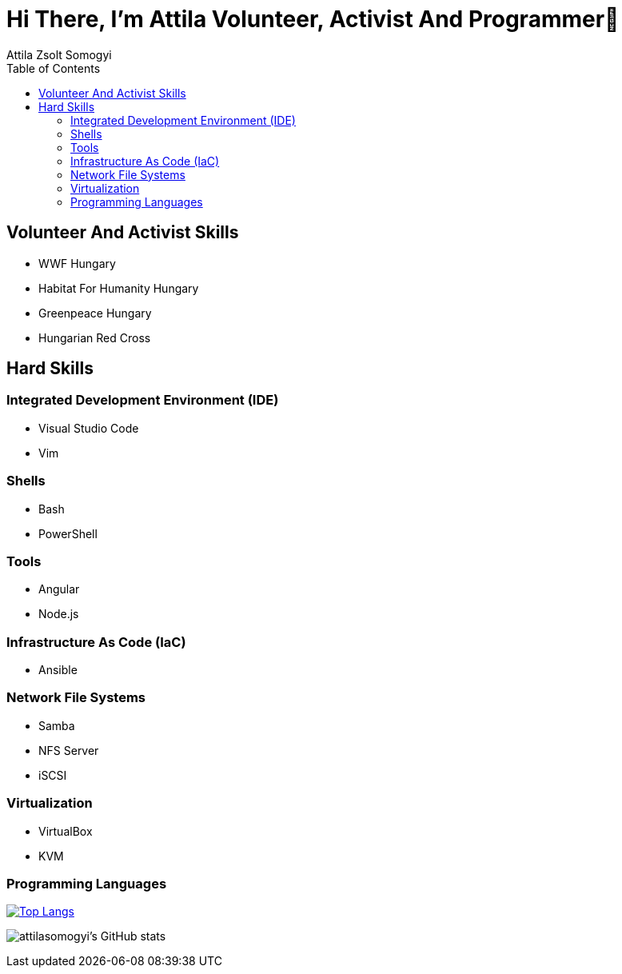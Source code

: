 
= Hi There, I’m Attila Volunteer, Activist And Programmer👋
:author: Attila Zsolt Somogyi
:description: Resume of Attila Zsolt Somogyi
:sectanchors: 
:url-repo: https://github.com/attilasomogyi
:toc:

== Volunteer And Activist Skills

* WWF Hungary
* Habitat For Humanity Hungary
* Greenpeace Hungary
* Hungarian Red Cross

== Hard Skills

=== Integrated Development Environment (IDE)

* Visual Studio Code
* Vim

=== Shells

* Bash
* PowerShell

=== Tools

* Angular
* Node.js

=== Infrastructure As Code (IaC)

* Ansible

=== Network File Systems

* Samba
* NFS Server
* iSCSI

=== Virtualization

* VirtualBox
* KVM

=== Programming Languages

https://github.com/attilasomogyi/attilasomogyi[image:https://github-readme-stats.vercel.app/api/top-langs/?username=attilasomogyi&langs_count=10[Top
Langs]]

image:https://github-readme-stats.vercel.app/api?username=attilasomogyi&show_icons=true["attilasomogyi’s
GitHub stats"]
